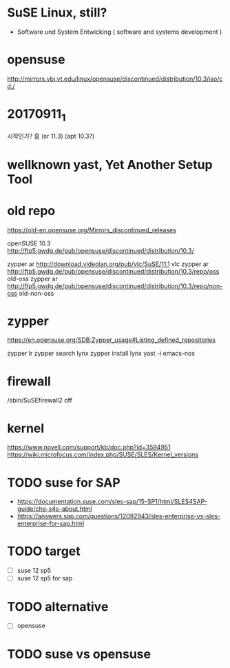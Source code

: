 * SuSE Linux, still?

- Software und System Entwicking ( software and systems development )

* opensuse

http://mirrors.vbi.vt.edu/linux/opensuse/discontinued/distribution/10.3/iso/cd./

* 20170911_1

시작인가? 흠
(sr 11.3)
(apt 10.3?)

* wellknown yast, Yet Another Setup Tool

* old repo

https://old-en.opensuse.org/Mirrors_discontinued_releases

openSUSE 10.3
http://ftp5.gwdg.de/pub/opensuse/discontinued/distribution/10.3/

zypper ar http://download.videolan.org/pub/vlc/SuSE/11.1 vlc
zypper ar http://ftp5.gwdg.de/pub/opensuse/discontinued/distribution/10.3/repo/oss old-oss
zypper ar http://ftp5.gwdg.de/pub/opensuse/discontinued/distribution/10.3/repo/non-oss old-non-oss

* zypper

https://en.opensuse.org/SDB:Zypper_usage#Listing_defined_repositories

zypper lr
zypper search lynx
zypper install lynx
yast -i emacs-nox

* firewall

/sbin/SuSEfirewall2 off

* kernel

https://www.novell.com/support/kb/doc.php?id=3594951
https://wiki.microfocus.com/index.php/SUSE/SLES/Kernel_versions

* TODO suse for SAP

- https://documentation.suse.com/sles-sap/15-SP1/html/SLES4SAP-guide/cha-s4s-about.html
- https://answers.sap.com/questions/12092943/sles-enterprise-vs-sles-enterprise-for-sap.html

* TODO target

- [ ] suse 12 sp5
- [ ] suse 12 sp5 for sap

* TODO alternative

- [ ] opensuse

* TODO suse vs opensuse
